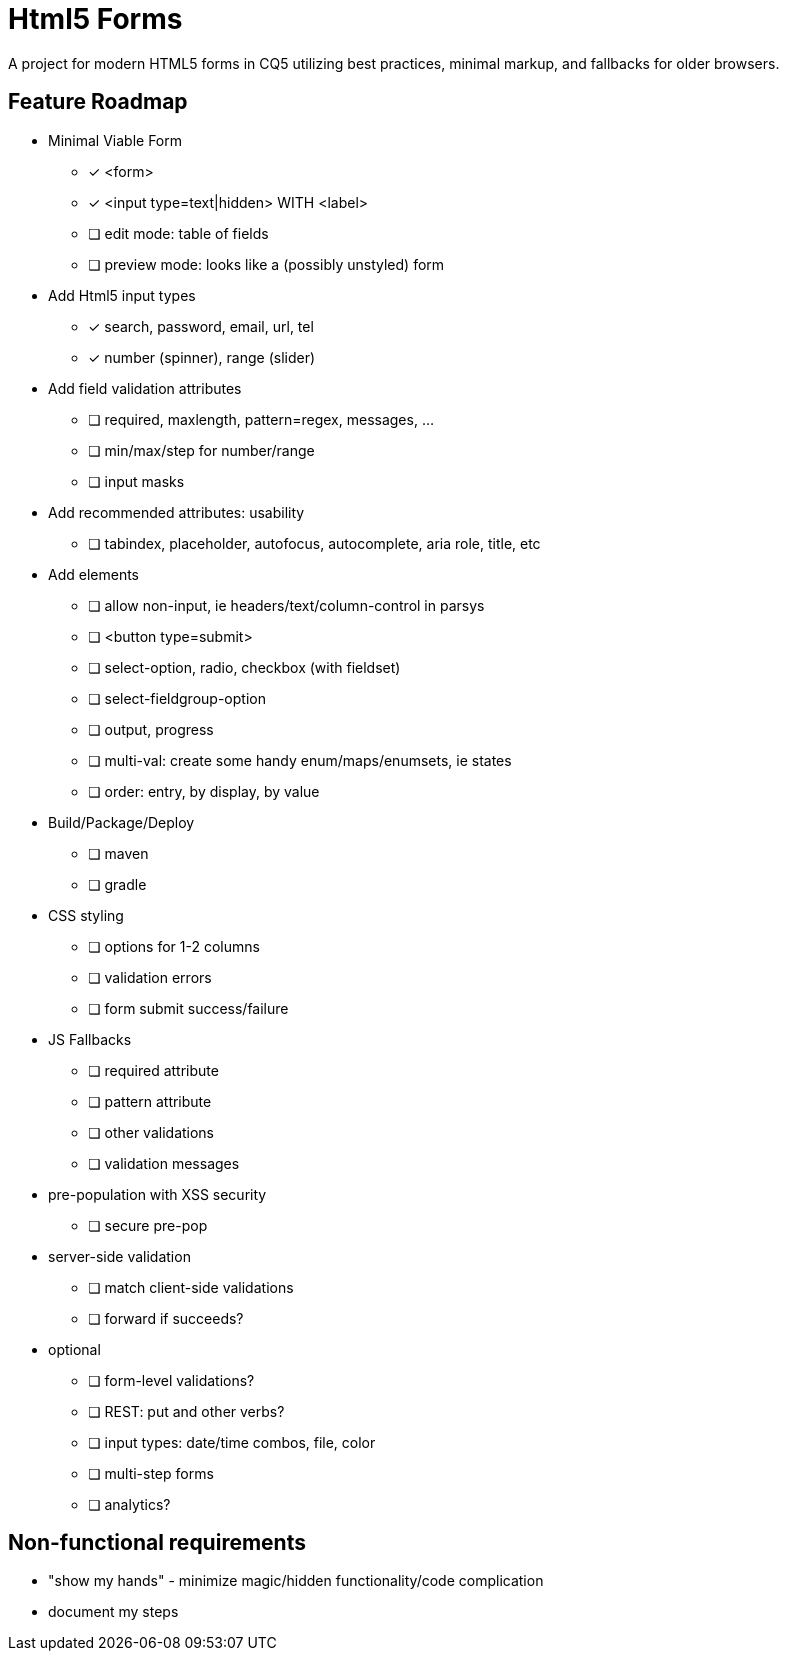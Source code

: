= Html5 Forms

A project for modern HTML5 forms in CQ5 utilizing best practices, minimal markup, and fallbacks for older browsers.

== Feature Roadmap

* Minimal Viable Form
** [*] <form>
** [*] <input type=text|hidden> WITH <label>
** [ ] edit mode: table of fields
** [ ] preview mode: looks like a (possibly unstyled) form
* Add Html5 input types
** [*] search, password, email, url, tel
** [*] number (spinner), range (slider)
* Add field validation attributes
** [ ] required, maxlength, pattern=regex, messages, ...
** [ ] min/max/step for number/range
** [ ] input masks
* Add recommended attributes: usability
** [ ] tabindex, placeholder, autofocus, autocomplete, aria role, title, etc
* Add elements
** [ ] allow non-input, ie headers/text/column-control in parsys
** [ ] <button type=submit>
** [ ] select-option, radio, checkbox (with fieldset)
** [ ] select-fieldgroup-option
** [ ] output, progress
** [ ] multi-val: create some handy enum/maps/enumsets, ie states
** [ ] order: entry, by display, by value
* Build/Package/Deploy
** [ ] maven
** [ ] gradle
* CSS styling
** [ ] options for 1-2 columns
** [ ] validation errors
** [ ] form submit success/failure
* JS Fallbacks
** [ ] required attribute
** [ ] pattern attribute
** [ ] other validations
** [ ] validation messages
* pre-population with XSS security
** [ ] secure pre-pop
* server-side validation
** [ ] match client-side validations
** [ ] forward if succeeds?
* optional
** [ ] form-level validations?
** [ ] REST: put and other verbs?
** [ ] input types: date/time combos, file, color
** [ ] multi-step forms
** [ ] analytics?

== Non-functional requirements

* "show my hands" - minimize magic/hidden functionality/code complication
* document my steps
